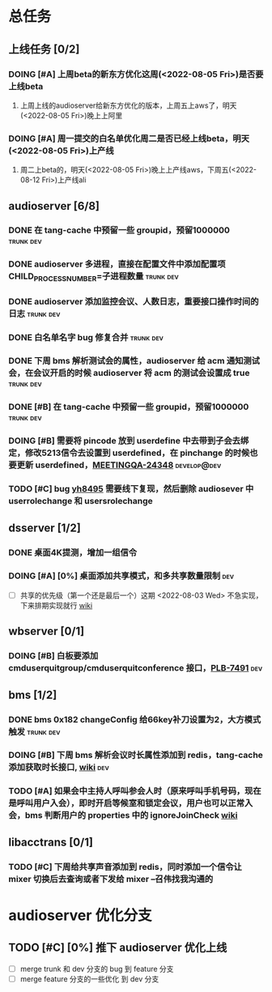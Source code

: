#+TITLE 我的任务列表
#+TAGS: trunk(t) dev(d) develop@dev(x) develop@trunk(y)


* 总任务
** 上线任务 [0/2]
*** DOING [#A] 上周beta的新东方优化这周(<2022-08-05 Fri>)是否要上线beta
**** 上周上线的audioserver给新东方优化的版本，上周五上aws了，明天(<2022-08-05 Fri>)晚上上阿里
*** DOING [#A] 周一提交的白名单优化周二是否已经上线beta，明天(<2022-08-05 Fri>)上产线
**** 周二上beta的，明天(<2022-08-05 Fri>)晚上上产线aws，下周五(<2022-08-12 Fri>)上产线ali

** audioserver [6/8]
*** DONE 在 tang-cache 中预留一些 groupid，预留1000000          :trunk:dev:
*** DONE audioserver 多进程，直接在配置文件中添加配置项 CHILD_PROCESS_NUMBER=子进程数量 :trunk:dev:
*** DONE audioserver 添加监控会议、人数日志，重要接口操作时间的日志 :trunk:dev:
*** DONE 白名单名字 bug 修复合并                                :trunk:dev:
*** DONE 下周 bms 解析测试会的属性，audioserver 给 acm 通知测试会，在会议开启的时候 audioserver 将 acm 的测试会设置成 true :trunk:dev:
*** DONE [#B] 在 tang-cache 中预留一些 groupid，预留1000000     :trunk:dev:
*** DOING [#B] 需要将 pincode 放到 userdefine 中去带到子会去绑定，修改5213信令去设置到 userdefined，在 pinchange 的时候也要更新 userdefined，[[https://jira.quanshi.com/browse/MEETINGQA-24348][MEETINGQA-24348]] :develop@dev:
*** TODO [#C] bug [[https://jira.quanshi.com/browse/YHYKHBUG-8495][yh8495]] 需要线下复现，然后删除 audiosever 中 userrolechange 和 usersrolechange

** dsserver [1/2]
*** DONE 桌面4K提测，增加一组信令
*** DOING [#A] [0%] 桌面添加共享模式，和多共享数量限制                :dev:
SCHEDULED: <2022-08-08 Mon>
+ [ ] 共享的优先级（第一个还是最后一个）这期 <2022-08-03 Wed> 不急实现，下来排期实现就行 [[https://wiki.quanshi.com/pages/viewpage.action?pageId=70618111][wiki]]

** wbserver [0/1]
*** DOING [#B] 白板要添加 cmduserquitgroup/cmduserquitconference 接口，[[https://jira.quanshi.com/browse/PLB-7491][PLB-7491]] :dev:

** bms [1/2]
*** DONE bms 0x182 changeConfig 给66key补刀设置为2，大方模式触发 :trunk:dev:
*** DOING [#B] 下周 bms 解析会议时长属性添加到 redis，tang-cache 添加获取时长接口, [[https://wiki.quanshi.com/pages/viewpage.action?pageId=66677328][wiki]] :dev:
*** TODO [#A] 如果会中主持人呼叫参会人时（原来呼叫手机号码，现在是呼叫用户入会），即时开启等候室和锁定会议，用户也可以正常入会，bms 判断用户的 properties 中的 ignoreJoinCheck [[https://wiki.quanshi.com/pages/viewpage.action?pageId=66682878][wiki]]
DEADLINE: <2022-08-05 Fri 18:00> SCHEDULED: <2022-08-05 Fri>

** libacctrans [0/1]
*** TODO [#C] 下周给共享声音添加到 redis，同时添加一个信令让 mixer 切换后去查询或者下发给 mixer --召伟找我沟通的
  
* audioserver 优化分支
** TODO [#C] [0%] 推下 audioserver 优化上线
+ [ ] merge trunk 和 dev 分支的 bug 到 feature 分支
+ [ ] merge feature 分支的一些优化 到 dev 分支
